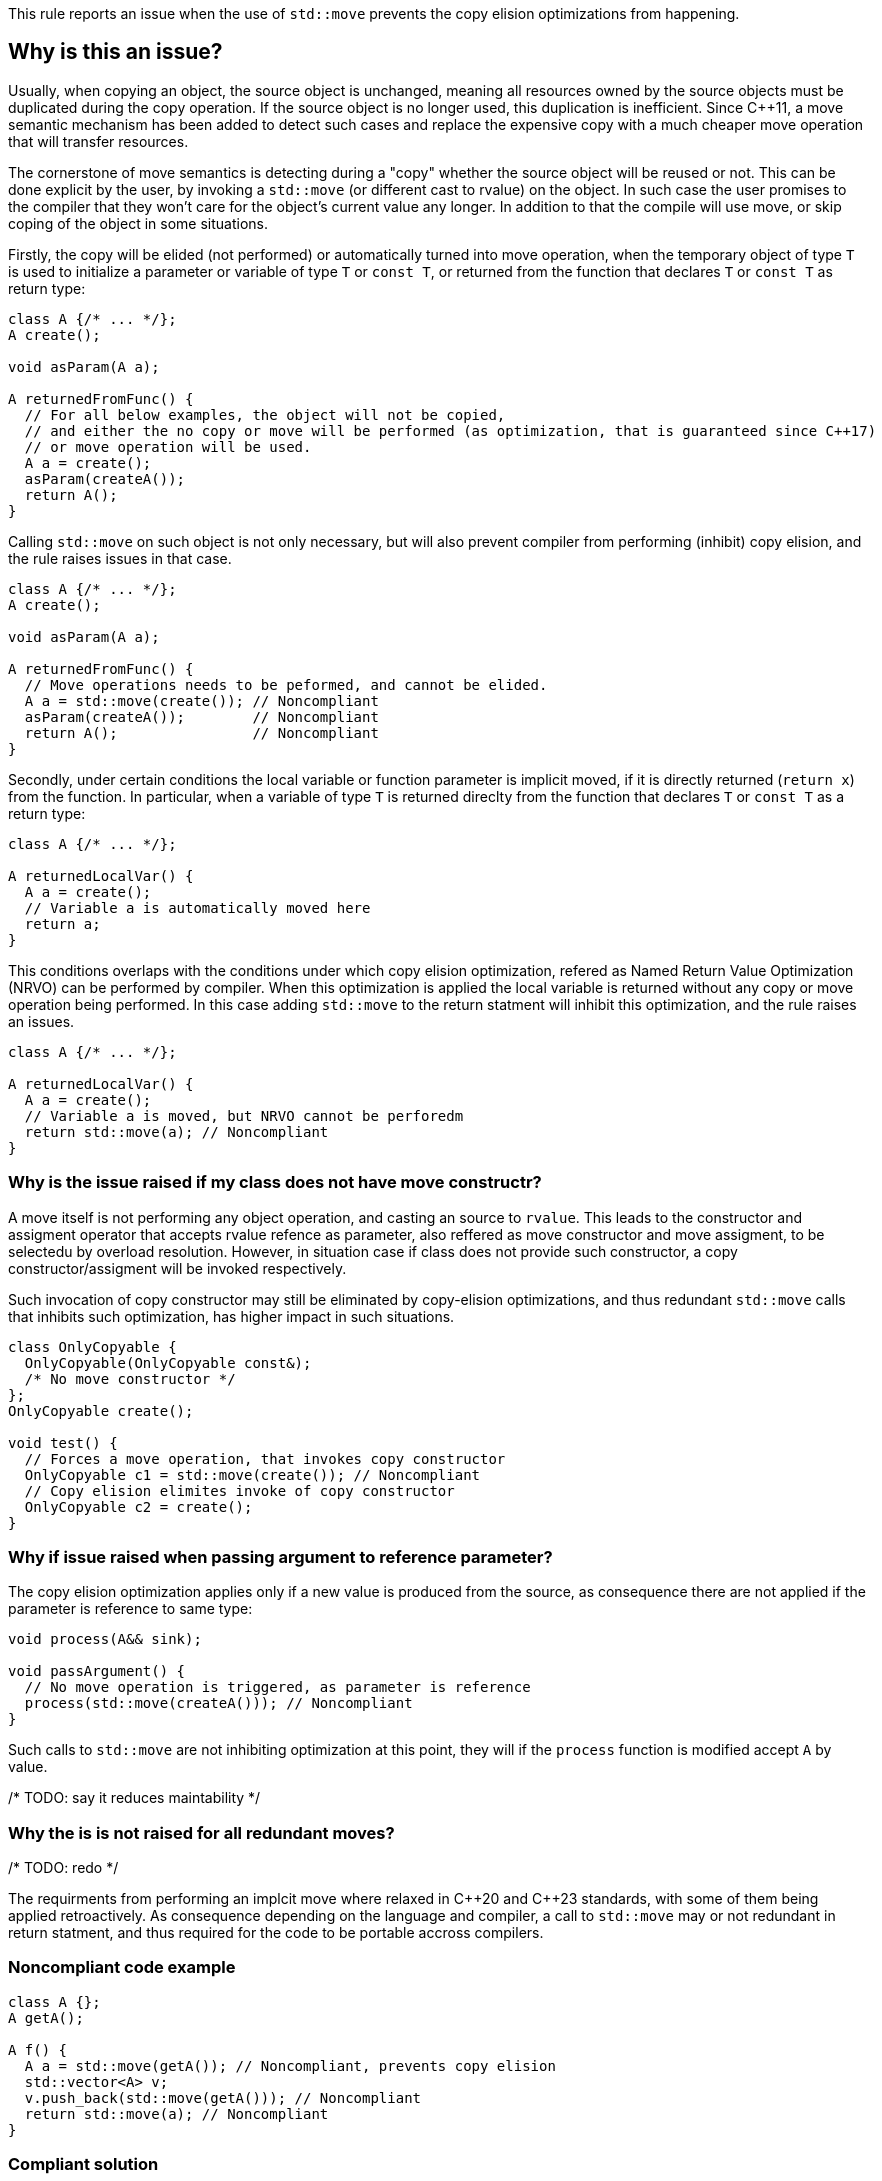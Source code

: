 This rule reports an issue when the use of ``++std::move++`` prevents the copy elision optimizations from happening.

== Why is this an issue?

Usually, when copying an object, the source object is unchanged, 
meaning all resources owned by the source objects must be duplicated during the copy operation. 
If the source object is no longer used, this duplication is inefficient. 
Since {cpp}11, a move semantic mechanism has been added to detect such cases and replace the expensive copy with a much cheaper move operation that will transfer resources.

The cornerstone of move semantics is detecting during a "copy" whether the source object will be reused or not. 
This can be done explicit by the user, by invoking a `std::move` (or different cast to rvalue) on the object.
In such case the user promises to the compiler that they won't care for the object's current value any longer.
In addition to that the compile will use move, or skip coping of the object in some situations.

Firstly, the copy will be elided (not performed) or automatically turned into move operation,
when the temporary object of type `T` is used to initialize a parameter or variable of type `T` or `const T`, 
or returned from the function that declares `T` or `const T` as return type:
[source,cpp]
----
class A {/* ... */};
A create();

void asParam(A a);

A returnedFromFunc() {
  // For all below examples, the object will not be copied,
  // and either the no copy or move will be performed (as optimization, that is guaranteed since C++17)
  // or move operation will be used.
  A a = create();
  asParam(createA()); 
  return A();
}
----

Calling `std::move` on such object is not only necessary, but will also prevent compiler from performing (inhibit) copy elision,
and the rule raises issues in that case.
[source,cpp]
----
class A {/* ... */};
A create();

void asParam(A a);

A returnedFromFunc() {
  // Move operations needs to be peformed, and cannot be elided.
  A a = std::move(create()); // Noncompliant
  asParam(createA());        // Noncompliant
  return A();                // Noncompliant
}
----

Secondly, under certain conditions the local variable or function parameter is implicit moved,
if it is directly returned (`return x`) from the function.
In particular, when a variable of type `T` is returned direclty from the function that declares `T` or `const T`
as a return type:
[source,cpp]
----
class A {/* ... */};

A returnedLocalVar() {
  A a = create();
  // Variable a is automatically moved here
  return a;
}
----

This conditions overlaps with the conditions under which copy elision optimization,
refered as Named Return Value Optimization (NRVO) can be performed by compiler. 
When this optimization is applied the local variable is returned without any copy or move operation being performed.
In this case adding `std::move` to the return statment will inhibit this optimization,
and the rule raises an issues.
[source,cpp]
----
class A {/* ... */};

A returnedLocalVar() {
  A a = create();
  // Variable a is moved, but NRVO cannot be perforedm
  return std::move(a); // Noncompliant
}
----


=== Why is the issue raised if my class does not have move constructr?

A move itself is not performing any object operation, and casting an source to `rvalue`.
This leads to the constructor and assigment operator that accepts rvalue refence as parameter,
also reffered as move constructor and move assigment, to be selectedu by overload resolution.
However, in situation case if class does not provide such constructor, 
a copy constructor/assigment will be invoked respectively.

Such invocation of copy constructor may still be eliminated by copy-elision optimizations,
and thus redundant `std::move` calls that inhibits such optimization, has higher impact in such situations.

[source,cpp]
----
class OnlyCopyable {
  OnlyCopyable(OnlyCopyable const&);
  /* No move constructor */
};
OnlyCopyable create();

void test() {
  // Forces a move operation, that invokes copy constructor
  OnlyCopyable c1 = std::move(create()); // Noncompliant
  // Copy elision elimites invoke of copy constructor
  OnlyCopyable c2 = create();
}
----

=== Why if issue raised when passing argument to reference parameter?

The copy elision optimization applies only if a new value is produced from the source,
as consequence there are not applied if the parameter is reference to same type:

[source,cpp]
----
void process(A&& sink);

void passArgument() {
  // No move operation is triggered, as parameter is reference
  process(std::move(createA())); // Noncompliant
}
----

Such calls to `std::move` are not inhibiting optimization at this point,
they will if the `process` function is modified accept `A` by value.

/* TODO: say it reduces maintability */


=== Why the is is not raised for all redundant moves?

/* TODO: redo */

The requirments from performing an implcit move where relaxed in {cpp}20 and {cpp}23 standards,
with some of them being applied retroactively.
As consequence depending on the language and compiler, 
a call to `std::move` may or not redundant in return statment,
and thus required for the code to be portable accross compilers.

// Do code examples section

=== Noncompliant code example

[source,cpp,diff-id=1,diff-type=noncompliant]
----
class A {};
A getA();

A f() {
  A a = std::move(getA()); // Noncompliant, prevents copy elision
  std::vector<A> v;
  v.push_back(std::move(getA())); // Noncompliant
  return std::move(a); // Noncompliant
}
----


=== Compliant solution

[source,cpp,diff-id=1,diff-type=compliant]
----
class A {};
A getA();

A f() {
  A a = getA(); // Compliant
  std::vector<A> v;
  v.push_back(getA()); // Compliant
  return a; // Compliant
}
----


== Resources

=== Documentation

* {cpp} reference - https://en.cppreference.com/w/cpp/language/copy_elision[Copy elision]
* {cpp} reference - https://en.cppreference.com/w/cpp/utility/move[std::move]

=== External coding guidelines

* {cpp} Core Guidelines - https://github.com/isocpp/CppCoreGuidelines/blob/e49158a/CppCoreGuidelines.md#f48-dont-return-stdmovelocal[F.48: Don't `return std::move(local)`]


ifdef::env-github,rspecator-view[]

'''
== Implementation Specification
(visible only on this page)

=== Message

Moving a temporary object prevents copy elision.

Moving a temporary object is useless.


'''
== Comments And Links
(visible only on this page)

=== is duplicated by: S5412

=== is related to: S5415

=== on 3 Sep 2019, 18:01:27 Loïc Joly wrote:
\[~geoffray.adde]: Could you please review the changed I made to this RSPEC?

endif::env-github,rspecator-view[]
